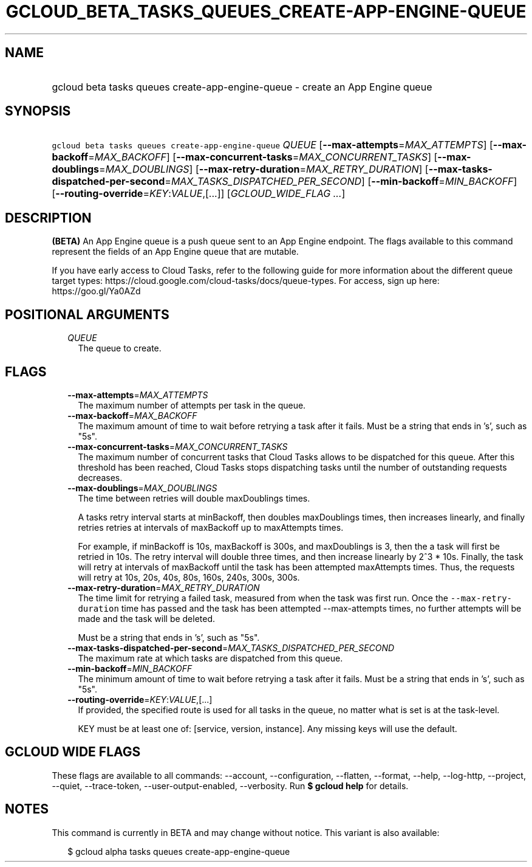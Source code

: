 
.TH "GCLOUD_BETA_TASKS_QUEUES_CREATE\-APP\-ENGINE\-QUEUE" 1



.SH "NAME"
.HP
gcloud beta tasks queues create\-app\-engine\-queue \- create an App Engine queue



.SH "SYNOPSIS"
.HP
\f5gcloud beta tasks queues create\-app\-engine\-queue\fR \fIQUEUE\fR [\fB\-\-max\-attempts\fR=\fIMAX_ATTEMPTS\fR] [\fB\-\-max\-backoff\fR=\fIMAX_BACKOFF\fR] [\fB\-\-max\-concurrent\-tasks\fR=\fIMAX_CONCURRENT_TASKS\fR] [\fB\-\-max\-doublings\fR=\fIMAX_DOUBLINGS\fR] [\fB\-\-max\-retry\-duration\fR=\fIMAX_RETRY_DURATION\fR] [\fB\-\-max\-tasks\-dispatched\-per\-second\fR=\fIMAX_TASKS_DISPATCHED_PER_SECOND\fR] [\fB\-\-min\-backoff\fR=\fIMIN_BACKOFF\fR] [\fB\-\-routing\-override\fR=\fIKEY\fR:\fIVALUE\fR,[...]] [\fIGCLOUD_WIDE_FLAG\ ...\fR]



.SH "DESCRIPTION"

\fB(BETA)\fR An App Engine queue is a push queue sent to an App Engine endpoint.
The flags available to this command represent the fields of an App Engine queue
that are mutable.

If you have early access to Cloud Tasks, refer to the following guide for more
information about the different queue target types:
https://cloud.google.com/cloud\-tasks/docs/queue\-types. For access, sign up
here: https://goo.gl/Ya0AZd



.SH "POSITIONAL ARGUMENTS"

.RS 2m
.TP 2m
\fIQUEUE\fR
The queue to create.



.RE
.sp

.SH "FLAGS"

.RS 2m
.TP 2m
\fB\-\-max\-attempts\fR=\fIMAX_ATTEMPTS\fR
The maximum number of attempts per task in the queue.

.TP 2m
\fB\-\-max\-backoff\fR=\fIMAX_BACKOFF\fR
The maximum amount of time to wait before retrying a task after it fails. Must
be a string that ends in 's', such as "5s".

.TP 2m
\fB\-\-max\-concurrent\-tasks\fR=\fIMAX_CONCURRENT_TASKS\fR
The maximum number of concurrent tasks that Cloud Tasks allows to be dispatched
for this queue. After this threshold has been reached, Cloud Tasks stops
dispatching tasks until the number of outstanding requests decreases.

.TP 2m
\fB\-\-max\-doublings\fR=\fIMAX_DOUBLINGS\fR
The time between retries will double maxDoublings times.

A tasks retry interval starts at minBackoff, then doubles maxDoublings times,
then increases linearly, and finally retries retries at intervals of maxBackoff
up to maxAttempts times.

For example, if minBackoff is 10s, maxBackoff is 300s, and maxDoublings is 3,
then the a task will first be retried in 10s. The retry interval will double
three times, and then increase linearly by 2^3 * 10s. Finally, the task will
retry at intervals of maxBackoff until the task has been attempted maxAttempts
times. Thus, the requests will retry at 10s, 20s, 40s, 80s, 160s, 240s, 300s,
300s.

.TP 2m
\fB\-\-max\-retry\-duration\fR=\fIMAX_RETRY_DURATION\fR
The time limit for retrying a failed task, measured from when the task was first
run. Once the \f5\-\-max\-retry\-duration\fR time has passed and the task has
been attempted \-\-max\-attempts times, no further attempts will be made and the
task will be deleted.

Must be a string that ends in 's', such as "5s".

.TP 2m
\fB\-\-max\-tasks\-dispatched\-per\-second\fR=\fIMAX_TASKS_DISPATCHED_PER_SECOND\fR
The maximum rate at which tasks are dispatched from this queue.

.TP 2m
\fB\-\-min\-backoff\fR=\fIMIN_BACKOFF\fR
The minimum amount of time to wait before retrying a task after it fails. Must
be a string that ends in 's', such as "5s".

.TP 2m
\fB\-\-routing\-override\fR=\fIKEY\fR:\fIVALUE\fR,[...]
If provided, the specified route is used for all tasks in the queue, no matter
what is set is at the task\-level.

KEY must be at least one of: [service, version, instance]. Any missing keys will
use the default.


.RE
.sp

.SH "GCLOUD WIDE FLAGS"

These flags are available to all commands: \-\-account, \-\-configuration,
\-\-flatten, \-\-format, \-\-help, \-\-log\-http, \-\-project, \-\-quiet,
\-\-trace\-token, \-\-user\-output\-enabled, \-\-verbosity. Run \fB$ gcloud
help\fR for details.



.SH "NOTES"

This command is currently in BETA and may change without notice. This variant is
also available:

.RS 2m
$ gcloud alpha tasks queues create\-app\-engine\-queue
.RE

